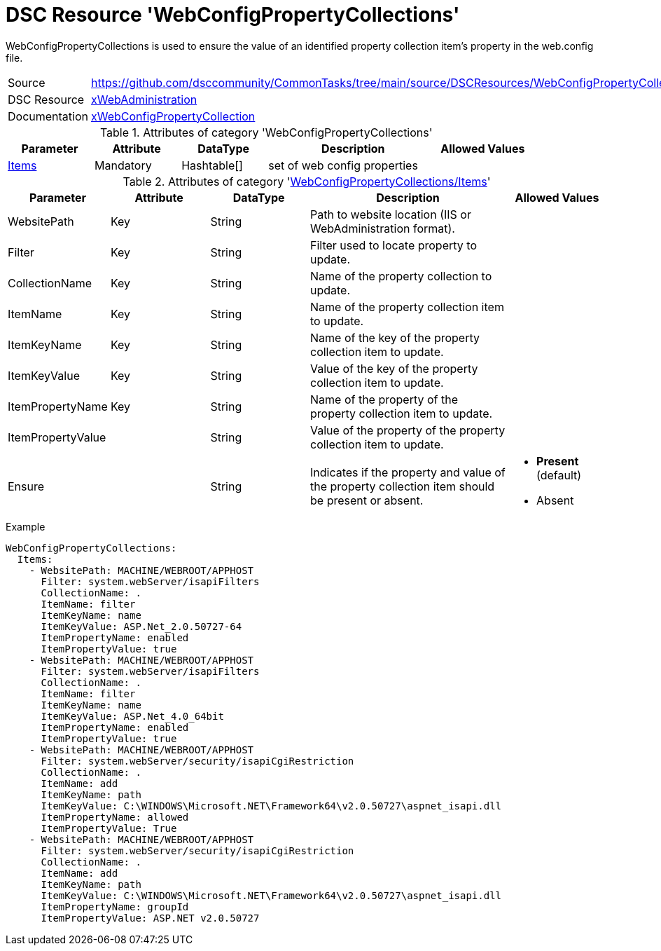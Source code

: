 // CommonTasks YAML Reference: WebConfigPropertyCollections
// ========================================================

:YmlCategory: WebConfigPropertyCollections

:abstract:    {YmlCategory} is used to ensure the value of an identified property collection item's property in the web.config file.

[#dscyml_webconfigpropertycollections]
= DSC Resource '{YmlCategory}'

[[dscyml_webconfigpropertycollections_abstract, {abstract}]]
{abstract}


[cols="1,3a" options="autowidth" caption=]
|===
| Source         | https://github.com/dsccommunity/CommonTasks/tree/main/source/DSCResources/WebConfigPropertyCollections
| DSC Resource   | https://github.com/dsccommunity/xWebAdministration[xWebAdministration]
| Documentation  | https://github.com/dsccommunity/WebAdministrationDsc/wiki/xWebConfigPropertyCollection[xWebConfigPropertyCollection]
                   
|===


.Attributes of category '{YmlCategory}'
[cols="1,1,1,2a,1a" options="header"]
|===
| Parameter
| Attribute
| DataType
| Description
| Allowed Values

| [[dscyml_webconfigpropertycollections_items, {YmlCategory}/Items]]<<dscyml_webconfigpropertycollections_items_details, Items>>
| Mandatory
| Hashtable[]
| set of web config properties
|

|===


[[dscyml_webconfigpropertycollections_items_details]]
.Attributes of category '<<dscyml_webconfigpropertycollections_items>>'
[cols="1,1,1,2a,1a" options="header"]
|===
| Parameter
| Attribute
| DataType
| Description
| Allowed Values

| WebsitePath
| Key
| String
| Path to website location (IIS or WebAdministration format).	
|

| Filter
| Key
| String
| Filter used to locate property to update.
|

| CollectionName
| Key
| String
| Name of the property collection to update.
|

| ItemName
| Key
| String
| Name of the property collection item to update.
|

| ItemKeyName
| Key
| String
| Name of the key of the property collection item to update.
|

| ItemKeyValue
| Key
| String
| Value of the key of the property collection item to update.
|

| ItemPropertyName
| Key
| String
| Name of the property of the property collection item to update.
|

| ItemPropertyValue
|
| String
| Value of the property of the property collection item to update.
|

| Ensure
|
| String
| Indicates if the property and value of the property collection item should be present or absent.
| - *Present* (default)
  - Absent

|===


.Example
[source, yaml]
----
WebConfigPropertyCollections:
  Items:
    - WebsitePath: MACHINE/WEBROOT/APPHOST
      Filter: system.webServer/isapiFilters
      CollectionName: .
      ItemName: filter
      ItemKeyName: name
      ItemKeyValue: ASP.Net_2.0.50727-64
      ItemPropertyName: enabled
      ItemPropertyValue: true
    - WebsitePath: MACHINE/WEBROOT/APPHOST
      Filter: system.webServer/isapiFilters
      CollectionName: .
      ItemName: filter
      ItemKeyName: name
      ItemKeyValue: ASP.Net_4.0_64bit
      ItemPropertyName: enabled
      ItemPropertyValue: true
    - WebsitePath: MACHINE/WEBROOT/APPHOST
      Filter: system.webServer/security/isapiCgiRestriction
      CollectionName: .
      ItemName: add
      ItemKeyName: path
      ItemKeyValue: C:\WINDOWS\Microsoft.NET\Framework64\v2.0.50727\aspnet_isapi.dll
      ItemPropertyName: allowed
      ItemPropertyValue: True
    - WebsitePath: MACHINE/WEBROOT/APPHOST
      Filter: system.webServer/security/isapiCgiRestriction
      CollectionName: .
      ItemName: add
      ItemKeyName: path
      ItemKeyValue: C:\WINDOWS\Microsoft.NET\Framework64\v2.0.50727\aspnet_isapi.dll
      ItemPropertyName: groupId
      ItemPropertyValue: ASP.NET v2.0.50727
----